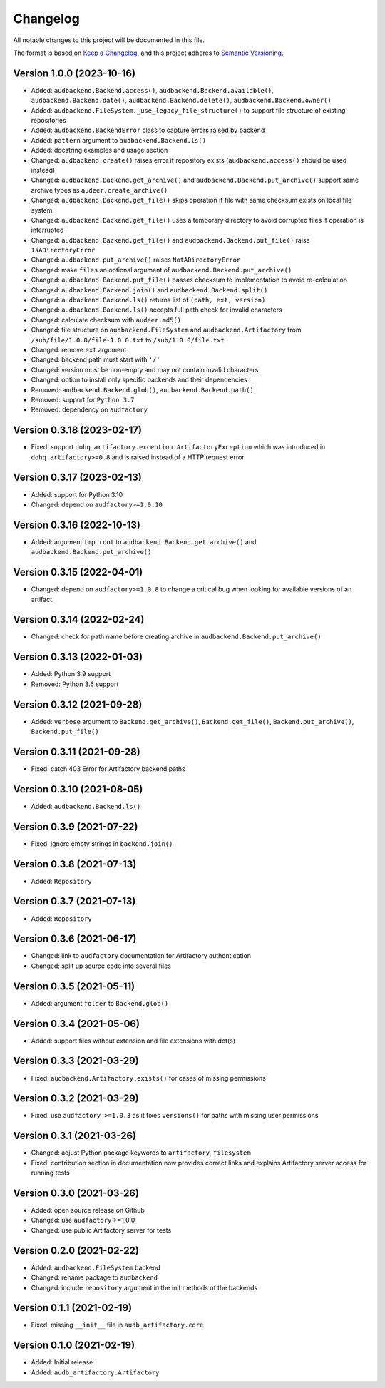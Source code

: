 Changelog
=========

All notable changes to this project will be documented in this file.

The format is based on `Keep a Changelog`_,
and this project adheres to `Semantic Versioning`_.


Version 1.0.0 (2023-10-16)
--------------------------

* Added:
  ``audbackend.Backend.access()``,
  ``audbackend.Backend.available()``,
  ``audbackend.Backend.date()``,
  ``audbackend.Backend.delete()``,
  ``audbackend.Backend.owner()``
* Added:
  ``audbackend.FileSystem._use_legacy_file_structure()``
  to support file structure of existing repositories
* Added: ``audbackend.BackendError`` class to capture errors raised by backend
* Added: ``pattern`` argument to ``audbackend.Backend.ls()``
* Added: docstring examples and usage section
* Changed: ``audbackend.create()`` raises error if repository exists
  (``audbackend.access()`` should be used instead)
* Changed: ``audbackend.Backend.get_archive()``
  and ``audbackend.Backend.put_archive()``
  support same archive types as ``audeer.create_archive()``
* Changed: ``audbackend.Backend.get_file()``
  skips operation if file with same checksum exists on local file system
* Changed: ``audbackend.Backend.get_file()`` uses a temporary directory
  to avoid corrupted files if operation is interrupted
* Changed: ``audbackend.Backend.get_file()``
  and ``audbackend.Backend.put_file()`` raise ``IsADirectoryError``
* Changed: ``audbackend.put_archive()`` raises ``NotADirectoryError``
* Changed: make ``files`` an optional argument of
  ``audbackend.Backend.put_archive()``
* Changed: ``audbackend.Backend.put_file()``
  passes checksum to implementation to avoid re-calculation
* Changed: ``audbackend.Backend.join()`` and ``audbackend.Backend.split()``
* Changed: ``audbackend.Backend.ls()`` returns list of ``(path, ext, version)``
* Changed: ``audbackend.Backend.ls()`` accepts full path
  check for invalid characters
* Changed: calculate checksum with ``audeer.md5()``
* Changed: file structure on ``audbackend.FileSystem``
  and ``audbackend.Artifactory`` from
  ``/sub/file/1.0.0/file-1.0.0.txt``
  to
  ``/sub/1.0.0/file.txt``
* Changed: remove ``ext`` argument
* Changed: backend path must start with ``'/'``
* Changed: version must be non-empty and may not contain invalid characters
* Changed: option to install only specific backends
  and their dependencies
* Removed:
  ``audbackend.Backend.glob()``,
  ``audbackend.Backend.path()``
* Removed: support for ``Python 3.7``
* Removed: dependency on ``audfactory``


Version 0.3.18 (2023-02-17)
---------------------------

* Fixed: support ``dohq_artifactory.exception.ArtifactoryException``
  which was introduced in ``dohq_artifactory>=0.8``
  and is raised instead of a HTTP request error


Version 0.3.17 (2023-02-13)
---------------------------

* Added: support for Python 3.10
* Changed: depend on ``audfactory>=1.0.10``


Version 0.3.16 (2022-10-13)
---------------------------

* Added: argument ``tmp_root`` to
  ``audbackend.Backend.get_archive()`` and
  ``audbackend.Backend.put_archive()``


Version 0.3.15 (2022-04-01)
---------------------------

* Changed: depend on ``audfactory>=1.0.8``
  to change a critical bug
  when looking for available versions of an artifact


Version 0.3.14 (2022-02-24)
---------------------------

* Changed: check for path name before creating archive
  in ``audbackend.Backend.put_archive()``


Version 0.3.13 (2022-01-03)
---------------------------

* Added: Python 3.9 support
* Removed: Python 3.6 support


Version 0.3.12 (2021-09-28)
---------------------------

* Added: ``verbose`` argument to
  ``Backend.get_archive()``,
  ``Backend.get_file()``,
  ``Backend.put_archive()``,
  ``Backend.put_file()``


Version 0.3.11 (2021-09-28)
---------------------------

* Fixed: catch 403 Error for Artifactory backend paths


Version 0.3.10 (2021-08-05)
---------------------------

* Added: ``audbackend.Backend.ls()``


Version 0.3.9 (2021-07-22)
--------------------------

* Fixed: ignore empty strings in ``backend.join()``


Version 0.3.8 (2021-07-13)
--------------------------

* Added: ``Repository``


Version 0.3.7 (2021-07-13)
--------------------------

* Added: ``Repository``


Version 0.3.6 (2021-06-17)
--------------------------

* Changed: link to ``audfactory`` documentation for Artifactory authentication
* Changed: split up source code into several files


Version 0.3.5 (2021-05-11)
--------------------------

* Added: argument ``folder`` to ``Backend.glob()``


Version 0.3.4 (2021-05-06)
--------------------------

* Added: support files without extension and file extensions with dot(s)


Version 0.3.3 (2021-03-29)
--------------------------

* Fixed: ``audbackend.Artifactory.exists()`` for cases of missing permissions


Version 0.3.2 (2021-03-29)
--------------------------

* Fixed: use ``audfactory >=1.0.3`` as it fixes ``versions()``
  for paths with missing user permissions


Version 0.3.1 (2021-03-26)
--------------------------

* Changed: adjust Python package keywords to ``artifactory``, ``filesystem``
* Fixed: contribution section in documentation now provides correct links
  and explains Artifactory server access for running tests


Version 0.3.0 (2021-03-26)
--------------------------

* Added: open source release on Github
* Changed: use ``audfactory`` >=1.0.0
* Changed: use public Artifactory server for tests


Version 0.2.0 (2021-02-22)
--------------------------

* Added: ``audbackend.FileSystem`` backend
* Changed: rename package to ``audbackend``
* Changed: include ``repository`` argument in the init methods of the backends


Version 0.1.1 (2021-02-19)
--------------------------

* Fixed: missing ``__init__`` file in ``audb_artifactory.core``


Version 0.1.0 (2021-02-19)
--------------------------

* Added: Initial release
* Added: ``audb_artifactory.Artifactory``


.. _Keep a Changelog:
    https://keepachangelog.com/en/1.0.0/
.. _Semantic Versioning:
    https://semver.org/spec/v2.0.0.html
